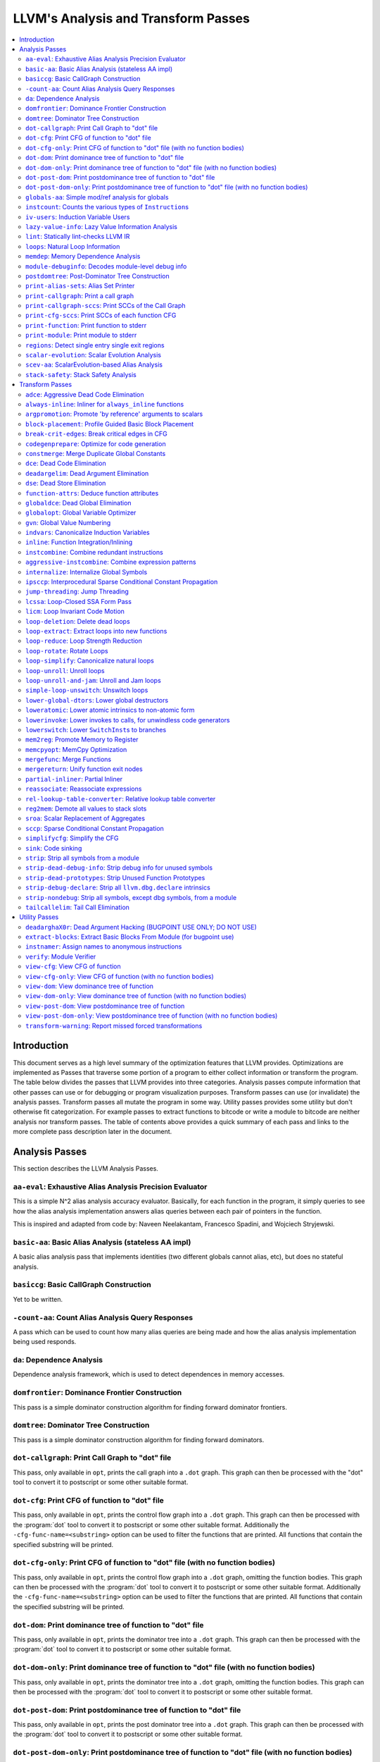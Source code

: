 ..
    If Passes.html is up to date, the following "one-liner" should print
    an empty diff.

    egrep -e '^<tr><td><a href="#.*">-.*</a></td><td>.*</td></tr>$' \
          -e '^  <a name=".*">.*</a>$' < Passes.html >html; \
    perl >help <<'EOT' && diff -u help html; rm -f help html
    open HTML, "<Passes.html" or die "open: Passes.html: $!\n";
    while (<HTML>) {
      m:^<tr><td><a href="#(.*)">-.*</a></td><td>.*</td></tr>$: or next;
      $order{$1} = sprintf("%03d", 1 + int %order);
    }
    open HELP, "../Release/bin/opt -help|" or die "open: opt -help: $!\n";
    while (<HELP>) {
      m:^    -([^ ]+) +- (.*)$: or next;
      my $o = $order{$1};
      $o = "000" unless defined $o;
      push @x, "$o<tr><td><a href=\"#$1\">-$1</a></td><td>$2</td></tr>\n";
      push @y, "$o  <a name=\"$1\">-$1: $2</a>\n";
    }
    @x = map { s/^\d\d\d//; $_ } sort @x;
    @y = map { s/^\d\d\d//; $_ } sort @y;
    print @x, @y;
    EOT

    This (real) one-liner can also be helpful when converting comments to HTML:

    perl -e '$/ = undef; for (split(/\n/, <>)) { s:^ *///? ?::; print "  <p>\n" if !$on && $_ =~ /\S/; print "  </p>\n" if $on && $_ =~ /^\s*$/; print "  $_\n"; $on = ($_ =~ /\S/); } print "  </p>\n" if $on'

====================================
LLVM's Analysis and Transform Passes
====================================

.. contents::
    :local:

Introduction
============

This document serves as a high level summary of the optimization features that
LLVM provides.  Optimizations are implemented as Passes that traverse some
portion of a program to either collect information or transform the program.
The table below divides the passes that LLVM provides into three categories.
Analysis passes compute information that other passes can use or for debugging
or program visualization purposes.  Transform passes can use (or invalidate)
the analysis passes.  Transform passes all mutate the program in some way.
Utility passes provides some utility but don't otherwise fit categorization.
For example passes to extract functions to bitcode or write a module to bitcode
are neither analysis nor transform passes.  The table of contents above
provides a quick summary of each pass and links to the more complete pass
description later in the document.

Analysis Passes
===============

This section describes the LLVM Analysis Passes.

``aa-eval``: Exhaustive Alias Analysis Precision Evaluator
----------------------------------------------------------

This is a simple N^2 alias analysis accuracy evaluator.  Basically, for each
function in the program, it simply queries to see how the alias analysis
implementation answers alias queries between each pair of pointers in the
function.

This is inspired and adapted from code by: Naveen Neelakantam, Francesco
Spadini, and Wojciech Stryjewski.

``basic-aa``: Basic Alias Analysis (stateless AA impl)
------------------------------------------------------

A basic alias analysis pass that implements identities (two different globals
cannot alias, etc), but does no stateful analysis.

``basiccg``: Basic CallGraph Construction
-----------------------------------------

Yet to be written.

``-count-aa``: Count Alias Analysis Query Responses
---------------------------------------------------

A pass which can be used to count how many alias queries are being made and how
the alias analysis implementation being used responds.

.. _passes-da:

``da``: Dependence Analysis
---------------------------

Dependence analysis framework, which is used to detect dependences in memory
accesses.

``domfrontier``: Dominance Frontier Construction
------------------------------------------------

This pass is a simple dominator construction algorithm for finding forward
dominator frontiers.

``domtree``: Dominator Tree Construction
----------------------------------------

This pass is a simple dominator construction algorithm for finding forward
dominators.


``dot-callgraph``: Print Call Graph to "dot" file
-------------------------------------------------

This pass, only available in ``opt``, prints the call graph into a ``.dot``
graph.  This graph can then be processed with the "dot" tool to convert it to
postscript or some other suitable format.

``dot-cfg``: Print CFG of function to "dot" file
------------------------------------------------

This pass, only available in ``opt``, prints the control flow graph into a
``.dot`` graph.  This graph can then be processed with the :program:`dot` tool
to convert it to postscript or some other suitable format.
Additionally the ``-cfg-func-name=<substring>`` option can be used to filter the
functions that are printed. All functions that contain the specified substring
will be printed.

``dot-cfg-only``: Print CFG of function to "dot" file (with no function bodies)
-------------------------------------------------------------------------------

This pass, only available in ``opt``, prints the control flow graph into a
``.dot`` graph, omitting the function bodies.  This graph can then be processed
with the :program:`dot` tool to convert it to postscript or some other suitable
format.
Additionally the ``-cfg-func-name=<substring>`` option can be used to filter the
functions that are printed. All functions that contain the specified substring
will be printed.

``dot-dom``: Print dominance tree of function to "dot" file
-----------------------------------------------------------

This pass, only available in ``opt``, prints the dominator tree into a ``.dot``
graph.  This graph can then be processed with the :program:`dot` tool to
convert it to postscript or some other suitable format.

``dot-dom-only``: Print dominance tree of function to "dot" file (with no function bodies)
------------------------------------------------------------------------------------------

This pass, only available in ``opt``, prints the dominator tree into a ``.dot``
graph, omitting the function bodies.  This graph can then be processed with the
:program:`dot` tool to convert it to postscript or some other suitable format.

``dot-post-dom``: Print postdominance tree of function to "dot" file
--------------------------------------------------------------------

This pass, only available in ``opt``, prints the post dominator tree into a
``.dot`` graph.  This graph can then be processed with the :program:`dot` tool
to convert it to postscript or some other suitable format.

``dot-post-dom-only``: Print postdominance tree of function to "dot" file (with no function bodies)
---------------------------------------------------------------------------------------------------

This pass, only available in ``opt``, prints the post dominator tree into a
``.dot`` graph, omitting the function bodies.  This graph can then be processed
with the :program:`dot` tool to convert it to postscript or some other suitable
format.

``globals-aa``: Simple mod/ref analysis for globals
---------------------------------------------------

This simple pass provides alias and mod/ref information for global values that
do not have their address taken, and keeps track of whether functions read or
write memory (are "pure").  For this simple (but very common) case, we can
provide pretty accurate and useful information.

``instcount``: Counts the various types of ``Instruction``\ s
-------------------------------------------------------------

This pass collects the count of all instructions and reports them.

``iv-users``: Induction Variable Users
--------------------------------------

Bookkeeping for "interesting" users of expressions computed from induction
variables.

``lazy-value-info``: Lazy Value Information Analysis
----------------------------------------------------

Interface for lazy computation of value constraint information.

``lint``: Statically lint-checks LLVM IR
----------------------------------------

This pass statically checks for common and easily-identified constructs which
produce undefined or likely unintended behavior in LLVM IR.

It is not a guarantee of correctness, in two ways.  First, it isn't
comprehensive.  There are checks which could be done statically which are not
yet implemented.  Some of these are indicated by TODO comments, but those
aren't comprehensive either.  Second, many conditions cannot be checked
statically.  This pass does no dynamic instrumentation, so it can't check for
all possible problems.

Another limitation is that it assumes all code will be executed.  A store
through a null pointer in a basic block which is never reached is harmless, but
this pass will warn about it anyway.

Optimization passes may make conditions that this pass checks for more or less
obvious.  If an optimization pass appears to be introducing a warning, it may
be that the optimization pass is merely exposing an existing condition in the
code.

This code may be run before :ref:`instcombine <passes-instcombine>`.  In many
cases, instcombine checks for the same kinds of things and turns instructions
with undefined behavior into unreachable (or equivalent).  Because of this,
this pass makes some effort to look through bitcasts and so on.

``loops``: Natural Loop Information
-----------------------------------

This analysis is used to identify natural loops and determine the loop depth of
various nodes of the CFG.  Note that the loops identified may actually be
several natural loops that share the same header node... not just a single
natural loop.

``memdep``: Memory Dependence Analysis
--------------------------------------

An analysis that determines, for a given memory operation, what preceding
memory operations it depends on.  It builds on alias analysis information, and
tries to provide a lazy, caching interface to a common kind of alias
information query.

``module-debuginfo``: Decodes module-level debug info
-----------------------------------------------------

This pass decodes the debug info metadata in a module and prints in a
(sufficiently-prepared-) human-readable form.

For example, run this pass from ``opt`` along with the ``-analyze`` option, and
it'll print to standard output.

``postdomtree``: Post-Dominator Tree Construction
-------------------------------------------------

This pass is a simple post-dominator construction algorithm for finding
post-dominators.

``print-alias-sets``: Alias Set Printer
---------------------------------------

Yet to be written.

``print-callgraph``: Print a call graph
---------------------------------------

This pass, only available in ``opt``, prints the call graph to standard error
in a human-readable form.

``print-callgraph-sccs``: Print SCCs of the Call Graph
------------------------------------------------------

This pass, only available in ``opt``, prints the SCCs of the call graph to
standard error in a human-readable form.

``print-cfg-sccs``: Print SCCs of each function CFG
---------------------------------------------------

This pass, only available in ``opt``, printsthe SCCs of each function CFG to
standard error in a human-readable fom.

``print-function``: Print function to stderr
--------------------------------------------

The ``PrintFunctionPass`` class is designed to be pipelined with other
``FunctionPasses``, and prints out the functions of the module as they are
processed.

``print-module``: Print module to stderr
----------------------------------------

This pass simply prints out the entire module when it is executed.

``regions``: Detect single entry single exit regions
----------------------------------------------------

The ``RegionInfo`` pass detects single entry single exit regions in a function,
where a region is defined as any subgraph that is connected to the remaining
graph at only two spots.  Furthermore, a hierarchical region tree is built.

.. _passes-scalar-evolution:

``scalar-evolution``: Scalar Evolution Analysis
-----------------------------------------------

The ``ScalarEvolution`` analysis can be used to analyze and categorize scalar
expressions in loops.  It specializes in recognizing general induction
variables, representing them with the abstract and opaque ``SCEV`` class.
Given this analysis, trip counts of loops and other important properties can be
obtained.

This analysis is primarily useful for induction variable substitution and
strength reduction.

``scev-aa``: ScalarEvolution-based Alias Analysis
-------------------------------------------------

Simple alias analysis implemented in terms of ``ScalarEvolution`` queries.

This differs from traditional loop dependence analysis in that it tests for
dependencies within a single iteration of a loop, rather than dependencies
between different iterations.

``ScalarEvolution`` has a more complete understanding of pointer arithmetic
than ``BasicAliasAnalysis``' collection of ad-hoc analyses.

``stack-safety``: Stack Safety Analysis
---------------------------------------

The ``StackSafety`` analysis can be used to determine if stack allocated
variables can be considered safe from memory access bugs.

This analysis' primary purpose is to be used by sanitizers to avoid unnecessary
instrumentation of safe variables.

Transform Passes
================

This section describes the LLVM Transform Passes.

``adce``: Aggressive Dead Code Elimination
------------------------------------------

ADCE aggressively tries to eliminate code.  This pass is similar to :ref:`DCE
<passes-dce>` but it assumes that values are dead until proven otherwise.  This
is similar to :ref:`SCCP <passes-sccp>`, except applied to the liveness of
values.

``always-inline``: Inliner for ``always_inline`` functions
----------------------------------------------------------

A custom inliner that handles only functions that are marked as "always
inline".

``argpromotion``: Promote 'by reference' arguments to scalars
-------------------------------------------------------------

This pass promotes "by reference" arguments to be "by value" arguments.  In
practice, this means looking for internal functions that have pointer
arguments.  If it can prove, through the use of alias analysis, that an
argument is *only* loaded, then it can pass the value into the function instead
of the address of the value.  This can cause recursive simplification of code
and lead to the elimination of allocas (especially in C++ template code like
the STL).

This pass also handles aggregate arguments that are passed into a function,
scalarizing them if the elements of the aggregate are only loaded.  Note that
it refuses to scalarize aggregates which would require passing in more than
three operands to the function, because passing thousands of operands for a
large array or structure is unprofitable!

Note that this transformation could also be done for arguments that are only
stored to (returning the value instead), but does not currently.  This case
would be best handled when and if LLVM starts supporting multiple return values
from functions.

``block-placement``: Profile Guided Basic Block Placement
---------------------------------------------------------

This pass is a very simple profile guided basic block placement algorithm.  The
idea is to put frequently executed blocks together at the start of the function
and hopefully increase the number of fall-through conditional branches.  If
there is no profile information for a particular function, this pass basically
orders blocks in depth-first order.

``break-crit-edges``: Break critical edges in CFG
-------------------------------------------------

Break all of the critical edges in the CFG by inserting a dummy basic block.
It may be "required" by passes that cannot deal with critical edges.  This
transformation obviously invalidates the CFG, but can update forward dominator
(set, immediate dominators, tree, and frontier) information.

``codegenprepare``: Optimize for code generation
------------------------------------------------

This pass munges the code in the input function to better prepare it for
SelectionDAG-based code generation.  This works around limitations in its
basic-block-at-a-time approach.  It should eventually be removed.

``constmerge``: Merge Duplicate Global Constants
------------------------------------------------

Merges duplicate global constants together into a single constant that is
shared.  This is useful because some passes (i.e., TraceValues) insert a lot of
string constants into the program, regardless of whether or not an existing
string is available.

.. _passes-dce:

``dce``: Dead Code Elimination
------------------------------

Dead code elimination is similar to dead instruction elimination, but it
rechecks instructions that were used by removed instructions to see if they
are newly dead.

``deadargelim``: Dead Argument Elimination
------------------------------------------

This pass deletes dead arguments from internal functions.  Dead argument
elimination removes arguments which are directly dead, as well as arguments
only passed into function calls as dead arguments of other functions.  This
pass also deletes dead arguments in a similar way.

This pass is often useful as a cleanup pass to run after aggressive
interprocedural passes, which add possibly-dead arguments.

``dse``: Dead Store Elimination
-------------------------------

A trivial dead store elimination that only considers basic-block local
redundant stores.

.. _passes-function-attrs:

``function-attrs``: Deduce function attributes
----------------------------------------------

A simple interprocedural pass which walks the call-graph, looking for functions
which do not access or only read non-local memory, and marking them
``readnone``/``readonly``.  In addition, it marks function arguments (of
pointer type) "``nocapture``" if a call to the function does not create any
copies of the pointer value that outlive the call.  This more or less means
that the pointer is only dereferenced, and not returned from the function or
stored in a global.  This pass is implemented as a bottom-up traversal of the
call-graph.

``globaldce``: Dead Global Elimination
--------------------------------------

This transform is designed to eliminate unreachable internal globals from the
program.  It uses an aggressive algorithm, searching out globals that are known
to be alive.  After it finds all of the globals which are needed, it deletes
whatever is left over.  This allows it to delete recursive chunks of the
program which are unreachable.

``globalopt``: Global Variable Optimizer
----------------------------------------

This pass transforms simple global variables that never have their address
taken.  If obviously true, it marks read/write globals as constant, deletes
variables only stored to, etc.

``gvn``: Global Value Numbering
-------------------------------

This pass performs global value numbering to eliminate fully and partially
redundant instructions.  It also performs redundant load elimination.

.. _passes-indvars:

``indvars``: Canonicalize Induction Variables
---------------------------------------------

This transformation analyzes and transforms the induction variables (and
computations derived from them) into simpler forms suitable for subsequent
analysis and transformation.

This transformation makes the following changes to each loop with an
identifiable induction variable:

* All loops are transformed to have a *single* canonical induction variable
  which starts at zero and steps by one.
* The canonical induction variable is guaranteed to be the first PHI node in
  the loop header block.
* Any pointer arithmetic recurrences are raised to use array subscripts.

If the trip count of a loop is computable, this pass also makes the following
changes:

* The exit condition for the loop is canonicalized to compare the induction
  value against the exit value.  This turns loops like:

  .. code-block:: c++

    for (i = 7; i*i < 1000; ++i)

    into

  .. code-block:: c++

    for (i = 0; i != 25; ++i)

* Any use outside of the loop of an expression derived from the indvar is
  changed to compute the derived value outside of the loop, eliminating the
  dependence on the exit value of the induction variable.  If the only purpose
  of the loop is to compute the exit value of some derived expression, this
  transformation will make the loop dead.

This transformation should be followed by strength reduction after all of the
desired loop transformations have been performed.  Additionally, on targets
where it is profitable, the loop could be transformed to count down to zero
(the "do loop" optimization).

``inline``: Function Integration/Inlining
-----------------------------------------

Bottom-up inlining of functions into callees.

.. _passes-instcombine:

``instcombine``: Combine redundant instructions
-----------------------------------------------

Combine instructions to form fewer, simple instructions.  This pass does not
modify the CFG. This pass is where algebraic simplification happens.

This pass combines things like:

.. code-block:: llvm

  %Y = add i32 %X, 1
  %Z = add i32 %Y, 1

into:

.. code-block:: llvm

  %Z = add i32 %X, 2

This is a simple worklist driven algorithm.

This pass guarantees that the following canonicalizations are performed on the
program:

#. If a binary operator has a constant operand, it is moved to the right-hand
   side.
#. Bitwise operators with constant operands are always grouped so that shifts
   are performed first, then ``or``\ s, then ``and``\ s, then ``xor``\ s.
#. Compare instructions are converted from ``<``, ``>``, ``≤``, or ``≥`` to
   ``=`` or ``≠`` if possible.
#. All ``cmp`` instructions on boolean values are replaced with logical
   operations.
#. ``add X, X`` is represented as ``mul X, 2`` ⇒ ``shl X, 1``
#. Multiplies with a constant power-of-two argument are transformed into
   shifts.
#. … etc.

This pass can also simplify calls to specific well-known function calls (e.g.
runtime library functions).  For example, a call ``exit(3)`` that occurs within
the ``main()`` function can be transformed into simply ``return 3``. Whether or
not library calls are simplified is controlled by the
:ref:`-function-attrs <passes-function-attrs>` pass and LLVM's knowledge of
library calls on different targets.

.. _passes-aggressive-instcombine:

``aggressive-instcombine``: Combine expression patterns
--------------------------------------------------------

Combine expression patterns to form expressions with fewer, simple instructions.

For example, this pass reduce width of expressions post-dominated by TruncInst
into smaller width when applicable.

It differs from instcombine pass in that it can modify CFG and contains pattern
optimization that requires higher complexity than the O(1), thus, it should run fewer
times than instcombine pass.

``internalize``: Internalize Global Symbols
-------------------------------------------

This pass loops over all of the functions in the input module, looking for a
main function.  If a main function is found, all other functions and all global
variables with initializers are marked as internal.

``ipsccp``: Interprocedural Sparse Conditional Constant Propagation
-------------------------------------------------------------------

An interprocedural variant of :ref:`Sparse Conditional Constant Propagation
<passes-sccp>`.

``jump-threading``: Jump Threading
----------------------------------

Jump threading tries to find distinct threads of control flow running through a
basic block.  This pass looks at blocks that have multiple predecessors and
multiple successors.  If one or more of the predecessors of the block can be
proven to always cause a jump to one of the successors, we forward the edge
from the predecessor to the successor by duplicating the contents of this
block.

An example of when this can occur is code like this:

.. code-block:: c++

  if () { ...
    X = 4;
  }
  if (X < 3) {

In this case, the unconditional branch at the end of the first if can be
revectored to the false side of the second if.

.. _passes-lcssa:

``lcssa``: Loop-Closed SSA Form Pass
------------------------------------

This pass transforms loops by placing phi nodes at the end of the loops for all
values that are live across the loop boundary.  For example, it turns the left
into the right code:

.. code-block:: c++

  for (...)                for (...)
      if (c)                   if (c)
          X1 = ...                 X1 = ...
      else                     else
          X2 = ...                 X2 = ...
      X3 = phi(X1, X2)         X3 = phi(X1, X2)
  ... = X3 + 4              X4 = phi(X3)
                              ... = X4 + 4

This is still valid LLVM; the extra phi nodes are purely redundant, and will be
trivially eliminated by ``InstCombine``.  The major benefit of this
transformation is that it makes many other loop optimizations, such as
``LoopUnswitch``\ ing, simpler. You can read more in the
:ref:`loop terminology section for the LCSSA form <loop-terminology-lcssa>`.

.. _passes-licm:

``licm``: Loop Invariant Code Motion
------------------------------------

This pass performs loop invariant code motion, attempting to remove as much
code from the body of a loop as possible.  It does this by either hoisting code
into the preheader block, or by sinking code to the exit blocks if it is safe.
This pass also promotes must-aliased memory locations in the loop to live in
registers, thus hoisting and sinking "invariant" loads and stores.

Hoisting operations out of loops is a canonicalization transform. It enables
and simplifies subsequent optimizations in the middle-end. Rematerialization
of hoisted instructions to reduce register pressure is the responsibility of
the back-end, which has more accurate information about register pressure and
also handles other optimizations than LICM that increase live-ranges.

This pass uses alias analysis for two purposes:

#. Moving loop invariant loads and calls out of loops.  If we can determine
   that a load or call inside of a loop never aliases anything stored to, we
   can hoist it or sink it like any other instruction.

#. Scalar Promotion of Memory.  If there is a store instruction inside of the
   loop, we try to move the store to happen AFTER the loop instead of inside of
   the loop.  This can only happen if a few conditions are true:

   #. The pointer stored through is loop invariant.
   #. There are no stores or loads in the loop which *may* alias the pointer.
      There are no calls in the loop which mod/ref the pointer.

   If these conditions are true, we can promote the loads and stores in the
   loop of the pointer to use a temporary alloca'd variable.  We then use the
   :ref:`mem2reg <passes-mem2reg>` functionality to construct the appropriate
   SSA form for the variable.

``loop-deletion``: Delete dead loops
------------------------------------

This file implements the Dead Loop Deletion Pass.  This pass is responsible for
eliminating loops with non-infinite computable trip counts that have no side
effects or volatile instructions, and do not contribute to the computation of
the function's return value.

.. _passes-loop-extract:

``loop-extract``: Extract loops into new functions
--------------------------------------------------

A pass wrapper around the ``ExtractLoop()`` scalar transformation to extract
each top-level loop into its own new function.  If the loop is the *only* loop
in a given function, it is not touched.  This is a pass most useful for
debugging via bugpoint.

``loop-reduce``: Loop Strength Reduction
----------------------------------------

This pass performs a strength reduction on array references inside loops that
have as one or more of their components the loop induction variable.  This is
accomplished by creating a new value to hold the initial value of the array
access for the first iteration, and then creating a new GEP instruction in the
loop to increment the value by the appropriate amount.

.. _passes-loop-rotate:

``loop-rotate``: Rotate Loops
-----------------------------

A simple loop rotation transformation.  A summary of it can be found in
:ref:`Loop Terminology for Rotated Loops <loop-terminology-loop-rotate>`.


.. _passes-loop-simplify:

``loop-simplify``: Canonicalize natural loops
---------------------------------------------

This pass performs several transformations to transform natural loops into a
simpler form, which makes subsequent analyses and transformations simpler and
more effective. A summary of it can be found in
:ref:`Loop Terminology, Loop Simplify Form <loop-terminology-loop-simplify>`.

Loop pre-header insertion guarantees that there is a single, non-critical entry
edge from outside of the loop to the loop header.  This simplifies a number of
analyses and transformations, such as :ref:`LICM <passes-licm>`.

Loop exit-block insertion guarantees that all exit blocks from the loop (blocks
which are outside of the loop that have predecessors inside of the loop) only
have predecessors from inside of the loop (and are thus dominated by the loop
header).  This simplifies transformations such as store-sinking that are built
into LICM.

This pass also guarantees that loops will have exactly one backedge.

Note that the :ref:`simplifycfg <passes-simplifycfg>` pass will clean up blocks
which are split out but end up being unnecessary, so usage of this pass should
not pessimize generated code.

This pass obviously modifies the CFG, but updates loop information and
dominator information.

``loop-unroll``: Unroll loops
-----------------------------

This pass implements a simple loop unroller.  It works best when loops have
been canonicalized by the :ref:`indvars <passes-indvars>` pass, allowing it to
determine the trip counts of loops easily.

``loop-unroll-and-jam``: Unroll and Jam loops
---------------------------------------------

This pass implements a simple unroll and jam classical loop optimisation pass.
It transforms loop from:

.. code-block:: c++

  for i.. i+= 1              for i.. i+= 4
    for j..                    for j..
      code(i, j)                 code(i, j)
                                 code(i+1, j)
                                 code(i+2, j)
                                 code(i+3, j)
                             remainder loop

Which can be seen as unrolling the outer loop and "jamming" (fusing) the inner
loops into one. When variables or loads can be shared in the new inner loop, this
can lead to significant performance improvements. It uses
:ref:`Dependence Analysis <passes-da>` for proving the transformations are safe.

.. _passes-simple-loop-unswitch:

``simple-loop-unswitch``: Unswitch loops
----------------------------------

This pass transforms loops that contain branches on loop-invariant conditions
to have multiple loops.  For example, it turns the left into the right code:

.. code-block:: c++

  for (...)                  if (lic)
      A                          for (...)
      if (lic)                       A; B; C
          B                  else
      C                          for (...)
                                     A; C

This can increase the size of the code exponentially (doubling it every time a
loop is unswitched) so we only unswitch if the resultant code will be smaller
than a threshold.

This pass expects :ref:`LICM <passes-licm>` to be run before it to hoist
invariant conditions out of the loop, to make the unswitching opportunity
obvious.

``lower-global-dtors``: Lower global destructors
------------------------------------------------

This pass lowers global module destructors (``llvm.global_dtors``) by creating
wrapper functions that are registered as global constructors in
``llvm.global_ctors`` and which contain a call to ``__cxa_atexit`` to register
their destructor functions.

``loweratomic``: Lower atomic intrinsics to non-atomic form
-----------------------------------------------------------

This pass lowers atomic intrinsics to non-atomic form for use in a known
non-preemptible environment.

The pass does not verify that the environment is non-preemptible (in general
this would require knowledge of the entire call graph of the program including
any libraries which may not be available in bitcode form); it simply lowers
every atomic intrinsic.

``lowerinvoke``: Lower invokes to calls, for unwindless code generators
-----------------------------------------------------------------------

This transformation is designed for use by code generators which do not yet
support stack unwinding.  This pass converts ``invoke`` instructions to
``call`` instructions, so that any exception-handling ``landingpad`` blocks
become dead code (which can be removed by running the ``-simplifycfg`` pass
afterwards).

``lowerswitch``: Lower ``SwitchInst``\ s to branches
----------------------------------------------------

Rewrites switch instructions with a sequence of branches, which allows targets
to get away with not implementing the switch instruction until it is
convenient.

.. _passes-mem2reg:

``mem2reg``: Promote Memory to Register
---------------------------------------

This file promotes memory references to be register references.  It promotes
alloca instructions which only have loads and stores as uses.  An ``alloca`` is
transformed by using dominator frontiers to place phi nodes, then traversing
the function in depth-first order to rewrite loads and stores as appropriate.
This is just the standard SSA construction algorithm to construct "pruned" SSA
form.

``memcpyopt``: MemCpy Optimization
----------------------------------

This pass performs various transformations related to eliminating ``memcpy``
calls, or transforming sets of stores into ``memset``\ s.

``mergefunc``: Merge Functions
------------------------------

This pass looks for equivalent functions that are mergeable and folds them.

Total-ordering is introduced among the functions set: we define comparison
that answers for every two functions which of them is greater. It allows to
arrange functions into the binary tree.

For every new function we check for equivalent in tree.

If equivalent exists we fold such functions. If both functions are overridable,
we move the functionality into a new internal function and leave two
overridable thunks to it.

If there is no equivalent, then we add this function to tree.

Lookup routine has O(log(n)) complexity, while whole merging process has
complexity of O(n*log(n)).

Read
:doc:`this <MergeFunctions>`
article for more details.

``mergereturn``: Unify function exit nodes
------------------------------------------

Ensure that functions have at most one ``ret`` instruction in them.
Additionally, it keeps track of which node is the new exit node of the CFG.

``partial-inliner``: Partial Inliner
------------------------------------

This pass performs partial inlining, typically by inlining an ``if`` statement
that surrounds the body of the function.

``reassociate``: Reassociate expressions
----------------------------------------

This pass reassociates commutative expressions in an order that is designed to
promote better constant propagation, GCSE, :ref:`LICM <passes-licm>`, PRE, etc.

For example: 4 + (x + 5) ⇒ x + (4 + 5)

In the implementation of this algorithm, constants are assigned rank = 0,
function arguments are rank = 1, and other values are assigned ranks
corresponding to the reverse post order traversal of current function (starting
at 2), which effectively gives values in deep loops higher rank than values not
in loops.

``rel-lookup-table-converter``: Relative lookup table converter
---------------------------------------------------------------

This pass converts lookup tables to PIC-friendly relative lookup tables.

``reg2mem``: Demote all values to stack slots
---------------------------------------------

This file demotes all registers to memory references.  It is intended to be the
inverse of :ref:`mem2reg <passes-mem2reg>`.  By converting to ``load``
instructions, the only values live across basic blocks are ``alloca``
instructions and ``load`` instructions before ``phi`` nodes.  It is intended
that this should make CFG hacking much easier.  To make later hacking easier,
the entry block is split into two, such that all introduced ``alloca``
instructions (and nothing else) are in the entry block.

``sroa``: Scalar Replacement of Aggregates
------------------------------------------

The well-known scalar replacement of aggregates transformation.  This transform
breaks up ``alloca`` instructions of aggregate type (structure or array) into
individual ``alloca`` instructions for each member if possible.  Then, if
possible, it transforms the individual ``alloca`` instructions into nice clean
scalar SSA form.

.. _passes-sccp:

``sccp``: Sparse Conditional Constant Propagation
-------------------------------------------------

Sparse conditional constant propagation and merging, which can be summarized
as:

* Assumes values are constant unless proven otherwise
* Assumes BasicBlocks are dead unless proven otherwise
* Proves values to be constant, and replaces them with constants
* Proves conditional branches to be unconditional

Note that this pass has a habit of making definitions be dead.  It is a good
idea to run a :ref:`DCE <passes-dce>` pass sometime after running this pass.

.. _passes-simplifycfg:

``simplifycfg``: Simplify the CFG
---------------------------------

Performs dead code elimination and basic block merging.  Specifically:

* Removes basic blocks with no predecessors.
* Merges a basic block into its predecessor if there is only one and the
  predecessor only has one successor.
* Eliminates PHI nodes for basic blocks with a single predecessor.
* Eliminates a basic block that only contains an unconditional branch.

``sink``: Code sinking
----------------------

This pass moves instructions into successor blocks, when possible, so that they
aren't executed on paths where their results aren't needed.

``strip``: Strip all symbols from a module
------------------------------------------

Performs code stripping.  This transformation can delete:

* names for virtual registers
* symbols for internal globals and functions
* debug information

Note that this transformation makes code much less readable, so it should only
be used in situations where the strip utility would be used, such as reducing
code size or making it harder to reverse engineer code.

``strip-dead-debug-info``: Strip debug info for unused symbols
--------------------------------------------------------------

.. FIXME: this description is the same as for -strip

performs code stripping. this transformation can delete:

* names for virtual registers
* symbols for internal globals and functions
* debug information

note that this transformation makes code much less readable, so it should only
be used in situations where the strip utility would be used, such as reducing
code size or making it harder to reverse engineer code.

``strip-dead-prototypes``: Strip Unused Function Prototypes
-----------------------------------------------------------

This pass loops over all of the functions in the input module, looking for dead
declarations and removes them.  Dead declarations are declarations of functions
for which no implementation is available (i.e., declarations for unused library
functions).

``strip-debug-declare``: Strip all ``llvm.dbg.declare`` intrinsics
------------------------------------------------------------------

.. FIXME: this description is the same as for -strip

This pass implements code stripping.  Specifically, it can delete:

#. names for virtual registers
#. symbols for internal globals and functions
#. debug information

Note that this transformation makes code much less readable, so it should only
be used in situations where the 'strip' utility would be used, such as reducing
code size or making it harder to reverse engineer code.

``strip-nondebug``: Strip all symbols, except dbg symbols, from a module
------------------------------------------------------------------------

.. FIXME: this description is the same as for -strip

This pass implements code stripping.  Specifically, it can delete:

#. names for virtual registers
#. symbols for internal globals and functions
#. debug information

Note that this transformation makes code much less readable, so it should only
be used in situations where the 'strip' utility would be used, such as reducing
code size or making it harder to reverse engineer code.

``tailcallelim``: Tail Call Elimination
---------------------------------------

This file transforms calls of the current function (self recursion) followed by
a return instruction with a branch to the entry of the function, creating a
loop.  This pass also implements the following extensions to the basic
algorithm:

#. Trivial instructions between the call and return do not prevent the
   transformation from taking place, though currently the analysis cannot
   support moving any really useful instructions (only dead ones).
#. This pass transforms functions that are prevented from being tail recursive
   by an associative expression to use an accumulator variable, thus compiling
   the typical naive factorial or fib implementation into efficient code.
#. TRE is performed if the function returns void, if the return returns the
   result returned by the call, or if the function returns a run-time constant
   on all exits from the function.  It is possible, though unlikely, that the
   return returns something else (like constant 0), and can still be TRE'd.  It
   can be TRE'd if *all other* return instructions in the function return the
   exact same value.
#. If it can prove that callees do not access their caller stack frame, they
   are marked as eligible for tail call elimination (by the code generator).

Utility Passes
==============

This section describes the LLVM Utility Passes.

``deadarghaX0r``: Dead Argument Hacking (BUGPOINT USE ONLY; DO NOT USE)
-----------------------------------------------------------------------

Same as dead argument elimination, but deletes arguments to functions which are
external.  This is only for use by :doc:`bugpoint <Bugpoint>`.

``extract-blocks``: Extract Basic Blocks From Module (for bugpoint use)
-----------------------------------------------------------------------

This pass is used by bugpoint to extract all blocks from the module into their
own functions.

``instnamer``: Assign names to anonymous instructions
-----------------------------------------------------

This is a little utility pass that gives instructions names, this is mostly
useful when diffing the effect of an optimization because deleting an unnamed
instruction can change all other instruction numbering, making the diff very
noisy.

.. _passes-verify:

``verify``: Module Verifier
---------------------------

Verifies an LLVM IR code.  This is useful to run after an optimization which is
undergoing testing.  Note that llvm-as verifies its input before emitting
bitcode, and also that malformed bitcode is likely to make LLVM crash.  All
language front-ends are therefore encouraged to verify their output before
performing optimizing transformations.

#. Both of a binary operator's parameters are of the same type.
#. Verify that the indices of mem access instructions match other operands.
#. Verify that arithmetic and other things are only performed on first-class
   types.  Verify that shifts and logicals only happen on integrals f.e.
#. All of the constants in a switch statement are of the correct type.
#. The code is in valid SSA form.
#. It is illegal to put a label into any other type (like a structure) or to
   return one.
#. Only phi nodes can be self referential: ``%x = add i32 %x``, ``%x`` is
   invalid.
#. PHI nodes must have an entry for each predecessor, with no extras.
#. PHI nodes must be the first thing in a basic block, all grouped together.
#. PHI nodes must have at least one entry.
#. All basic blocks should only end with terminator insts, not contain them.
#. The entry node to a function must not have predecessors.
#. All Instructions must be embedded into a basic block.
#. Functions cannot take a void-typed parameter.
#. Verify that a function's argument list agrees with its declared type.
#. It is illegal to specify a name for a void value.
#. It is illegal to have an internal global value with no initializer.
#. It is illegal to have a ``ret`` instruction that returns a value that does
   not agree with the function return value type.
#. Function call argument types match the function prototype.
#. All other things that are tested by asserts spread about the code.

Note that this does not provide full security verification (like Java), but
instead just tries to ensure that code is well-formed.

.. _passes-view-cfg:

``view-cfg``: View CFG of function
----------------------------------

Displays the control flow graph using the GraphViz tool.
Additionally the ``-cfg-func-name=<substring>`` option can be used to filter the
functions that are displayed. All functions that contain the specified substring
will be displayed.

``view-cfg-only``: View CFG of function (with no function bodies)
-----------------------------------------------------------------

Displays the control flow graph using the GraphViz tool, but omitting function
bodies.
Additionally the ``-cfg-func-name=<substring>`` option can be used to filter the
functions that are displayed. All functions that contain the specified substring
will be displayed.

``view-dom``: View dominance tree of function
---------------------------------------------

Displays the dominator tree using the GraphViz tool.

``view-dom-only``: View dominance tree of function (with no function bodies)
----------------------------------------------------------------------------

Displays the dominator tree using the GraphViz tool, but omitting function
bodies.

``view-post-dom``: View postdominance tree of function
------------------------------------------------------

Displays the post dominator tree using the GraphViz tool.

``view-post-dom-only``: View postdominance tree of function (with no function bodies)
-------------------------------------------------------------------------------------

Displays the post dominator tree using the GraphViz tool, but omitting function
bodies.

``transform-warning``: Report missed forced transformations
-----------------------------------------------------------

Emits warnings about not yet applied forced transformations (e.g. from
``#pragma omp simd``).
